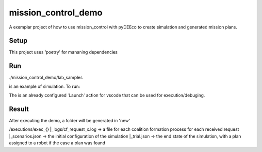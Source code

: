 ====================
mission_control_demo
====================
A exemplar project of how to use mission_control with pyDEEco to create simulation and generated mission plans.

Setup
-----

This project uses 'poetry' for mananing dependencies 

.. code:: bash
    # install
    ~$ pip install poetry
    # Or
    ~$ brew install poetry
    # then use poetry to install dependencies
    ~$ poetry install
    # and configure a virtual environment
    ~$ poetry shell


Run
---

./mission_control_demo/lab_samples

is an example of simulation. To run:

.. code:: bash
    python ./mission_control_demo/lab_samples/run.py


The is an already configured 'Launch' action for vscode that can be used for execution/debuging.

Result
------

After executing the demo, a folder will be generated in 'new'

/executions/exec_{}
|_logs/cf_request_x.log ->  a file for each coalition formation process for each received request
|_scenarios.json  ->  the initial configuration of the simulation
|_trial.json  ->  the end state of the simulation, with a plan assigned to a robot if the case a plan was found